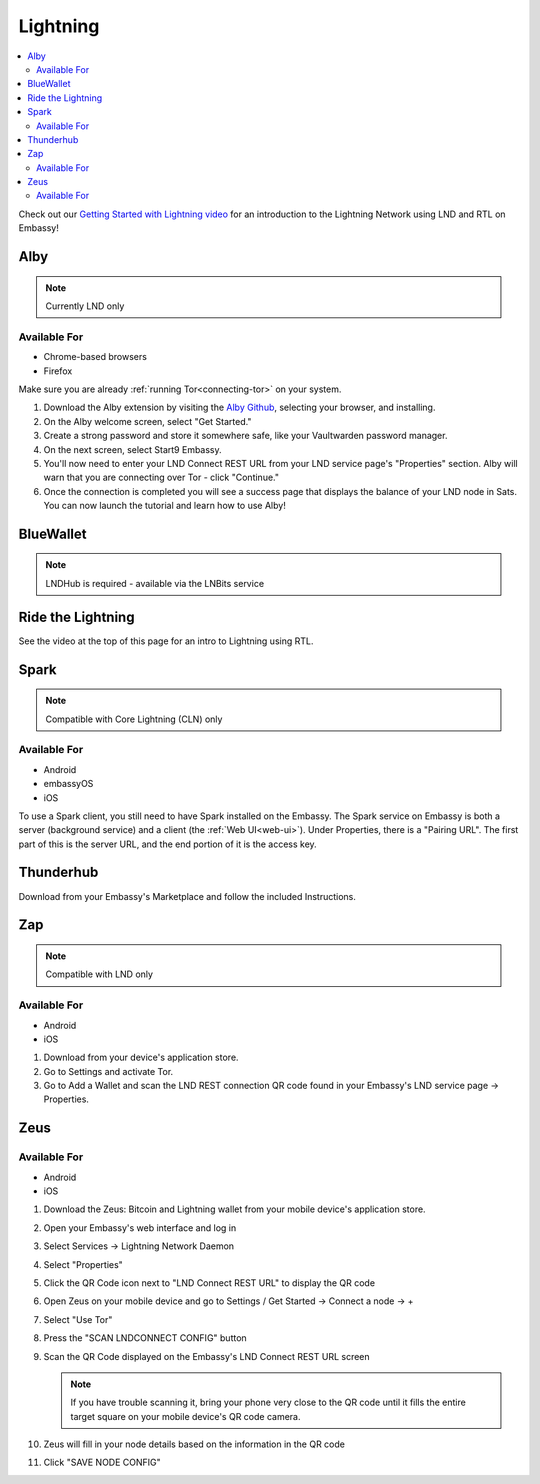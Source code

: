 .. _lightning-service:

=========
Lightning
=========

.. contents::
  :depth: 2 
  :local:

Check out our `Getting Started with Lightning video <https://www.youtube.com/watch?v=KhU_sTiaN8w>`_ for an introduction to the Lightning Network using LND and RTL on Embassy!

    .. youtube:: KhU_sTiaN8w
        :width: 100%

.. _alby:

Alby
----
.. note:: Currently LND only

Available For
.............
- Chrome-based browsers
- Firefox

Make sure you are already :ref:`running Tor<connecting-tor>` on your system.

#. Download the Alby extension by visiting the `Alby Github <https://github.com/getAlby/lightning-browser-extension#installation>`_, selecting your browser, and installing.
#. On the Alby welcome screen, select "Get Started."
#. Create a strong password and store it somewhere safe, like your Vaultwarden password manager.
#. On the next screen, select Start9 Embassy.
#. You'll now need to enter your LND Connect REST URL from your LND service page's "Properties" section.  Alby will warn that you are connecting over Tor - click "Continue."
#. Once the connection is completed you will see a success page that displays the balance of your LND node in Sats.  You can now launch the tutorial and learn how to use Alby!

.. _blue-wallet-lightning:

BlueWallet
----------
.. note:: LNDHub is required - available via the LNBits service

.. _rtl:

Ride the Lightning
------------------
See the video at the top of this page for an intro to Lightning using RTL.

.. _spark:

Spark
-----

.. note:: Compatible with Core Lightning (CLN) only

Available For
.............
- Android
- embassyOS
- iOS

To use a Spark client, you still need to have Spark installed on the Embassy.  The Spark service on Embassy is both a server (background service) and a client (the :ref:`Web UI<web-ui>`).  Under Properties, there is a "Pairing URL". The first part of this is the server URL, and the end portion of it is the access key.

.. _thunderhub:

Thunderhub
----------
Download from your Embassy's Marketplace and follow the included Instructions.

.. _zap:

Zap
---
.. note:: Compatible with LND only

Available For
.............
- Android
- iOS

#. Download from your device's application store.
#. Go to Settings and activate Tor.
#. Go to Add a Wallet and scan the LND REST connection QR code found in your Embassy's LND service page -> Properties.

.. _zeus:

Zeus
----

Available For
.............
- Android
- iOS

#. Download the Zeus: Bitcoin and Lightning wallet from your mobile device's application store.
#. Open your Embassy's web interface and log in
#. Select Services -> Lightning Network Daemon
#. Select "Properties"
#. Click the QR Code icon next to "LND Connect REST URL" to display the QR code
#. Open Zeus on your mobile device and go to Settings / Get Started -> Connect a node -> +
#. Select "Use Tor"
#. Press the "SCAN LNDCONNECT CONFIG" button
#. Scan the QR Code displayed on the Embassy's LND Connect REST URL screen

   .. note:: If you have trouble scanning it, bring your phone very close to the QR code until it fills the entire target square on your mobile device's QR code camera.
    
#. Zeus will fill in your node details based on the information in the QR code
#. Click "SAVE NODE CONFIG"

